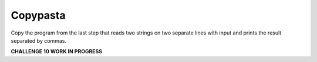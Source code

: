 Copypasta
=========

Copy the program from the last step that reads two strings on two separate lines with input and prints the result separated by commas.

**CHALLENGE 10 WORK IN PROGRESS** 

.. challenge::
    :tester: /_static/cs515_challenges/Week1/Challenge10/two_strings_test.py

    # paste the code in here (or retype it)